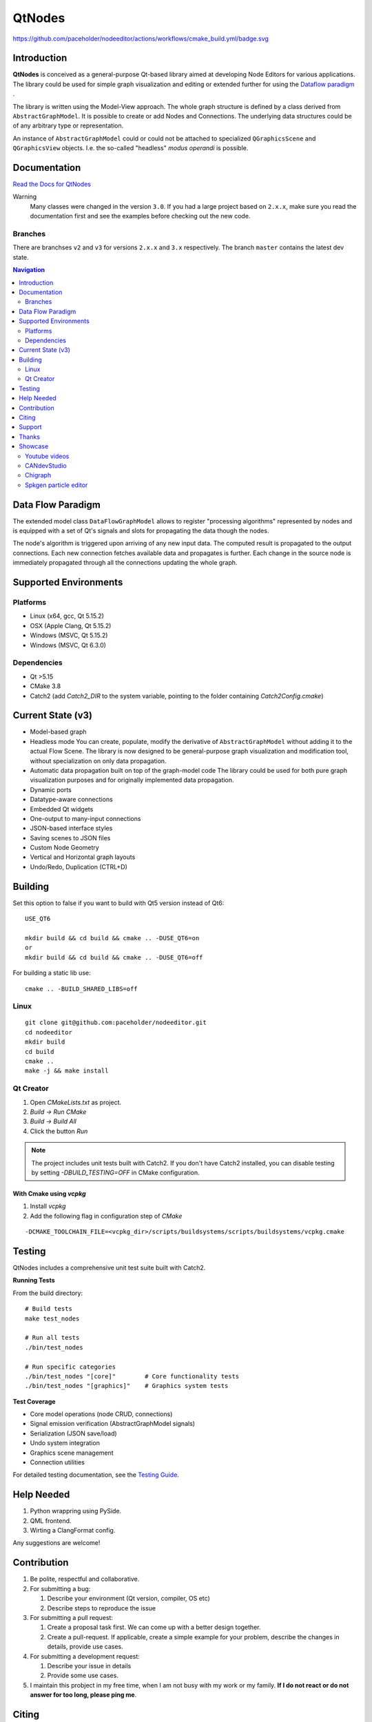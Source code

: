 QtNodes
#######

https://github.com/paceholder/nodeeditor/actions/workflows/cmake_build.yml/badge.svg

Introduction
============

**QtNodes** is conceived as a general-purpose Qt-based library aimed at
developing Node Editors for various applications. The library could be used for
simple graph visualization and editing or extended further for using the
`Dataflow paradigm <https://en.wikipedia.org/wiki/Dataflow_programming>`_ .

The library is written using the Model-View approach. The whole graph structure
is defined by a class derived from ``AbstractGraphModel``.  It is possible to
create or add Nodes and Connections. The underlying data structures could be of
any arbitrary type or representation.

An instance of ``AbstractGraphModel`` could or could not be attached to
specialized ``QGraphicsScene`` and ``QGraphicsView`` objects. I.e. the so-called
"headless" `modus operandi` is possible.

Documentation
=============

`Read the Docs for QtNodes <https://qtnodes.readthedocs.io/>`_

Warning
  Many classes were changed in the version ``3.0``. If you had a large project
  based on ``2.x.x``, make sure you read the documentation first and see the
  examples before checking out the new code.

Branches
--------

There are branchses ``v2`` and ``v3`` for versions ``2.x.x`` and ``3.x``
respectively. The branch ``master`` contains the latest dev state.


.. contents:: Navigation
    :depth: 2


Data Flow Paradigm
==================

The extended model class ``DataFlowGraphModel`` allows to register "processing
algorithms" represented by nodes and is equipped with a set of Qt's signals and
slots for propagating the data though the nodes.

The node's algorithm is triggered upon arriving of any new input data. The
computed result is propagated to the output connections. Each new connection
fetches available data and propagates is further. Each change in the source node
is immediately propagated through all the connections updating the whole graph.


Supported Environments
======================

Platforms
---------

* Linux (x64, gcc, Qt 5.15.2) |ImageLink|
* OSX (Apple Clang, Qt 5.15.2) |ImageLink|
* Windows (MSVC, Qt 5.15.2) |ImageLink|
* Windows (MSVC, Qt 6.3.0) |ImageLink|

.. |ImageLink| image:: https://github.com/paceholder/nodeeditor/actions/workflows/cmake_build.yml/badge.svg
   :target: https://github.com/paceholder/nodeeditor/actions/workflows/cmake_build.yml


Dependencies
------------

* Qt >5.15
* CMake 3.8
* Catch2 (add `Catch2_DIR` to the system variable, pointing to the folder containing `Catch2Config.cmake`)


Current State (v3)
==================

* Model-based graph
* Headless mode
  You can create, populate, modify the derivative of ``AbstractGraphModel``
  without adding it to the actual Flow Scene.  The library is now designed to be
  general-purpose graph visualization and modification tool, without
  specialization on only data propagation.
* Automatic data propagation built on top of the graph-model code
  The library could be used for both pure graph visualization purposes and for
  originally implemented data propagation.
* Dynamic ports
* Datatype-aware connections
* Embedded Qt widgets
* One-output to many-input connections
* JSON-based interface styles
* Saving scenes to JSON files
* Custom Node Geometry
* Vertical and Horizontal graph layouts
* Undo/Redo, Duplication (CTRL+D)


Building
========

Set this option to false if you want to build with Qt5 version instead of Qt6:

::

   USE_QT6

   mkdir build && cd build && cmake .. -DUSE_QT6=on
   or
   mkdir build && cd build && cmake .. -DUSE_QT6=off

For building a static lib use:

::

    cmake .. -BUILD_SHARED_LIBS=off

Linux
-----

::

  git clone git@github.com:paceholder/nodeeditor.git
  cd nodeeditor
  mkdir build
  cd build
  cmake ..
  make -j && make install


Qt Creator
----------

1. Open `CMakeLists.txt` as project.
2. `Build -> Run CMake`
3. `Build -> Build All`
4. Click the button `Run`

.. note::
   The project includes unit tests built with Catch2. If you don't have Catch2 installed, 
   you can disable testing by setting `-DBUILD_TESTING=OFF` in CMake configuration.


With Cmake using `vcpkg`
^^^^^^^^^^^^^^^^^^^^^^^^

1. Install `vcpkg`
2. Add the following flag in configuration step of `CMake`

::

   -DCMAKE_TOOLCHAIN_FILE=<vcpkg_dir>/scripts/buildsystems/scripts/buildsystems/vcpkg.cmake


Testing
=======

QtNodes includes a comprehensive unit test suite built with Catch2.

**Running Tests**

From the build directory:

::

    # Build tests
    make test_nodes
    
    # Run all tests
    ./bin/test_nodes
    
    # Run specific categories
    ./bin/test_nodes "[core]"        # Core functionality tests
    ./bin/test_nodes "[graphics]"    # Graphics system tests

**Test Coverage**

* Core model operations (node CRUD, connections)
* Signal emission verification (AbstractGraphModel signals)
* Serialization (JSON save/load) 
* Undo system integration
* Graphics scene management
* Connection utilities

For detailed testing documentation, see the `Testing Guide <https://qtnodes.readthedocs.io/en/latest/testing.html>`_.


Help Needed
===========

#. Python wrappring using PySide.
#. QML frontend.
#. Wirting a ClangFormat config.

Any suggestions are welcome!


Contribution
============

#. Be polite, respectful and collaborative.
#. For submitting a bug:

   #. Describe your environment (Qt version, compiler, OS etc)
   #. Describe steps to reproduce the issue

#. For submitting a pull request:

   #. Create a proposal task first. We can come up with a better design together.
   #. Create a pull-request. If applicable, create a simple example for your
      problem, describe the changes in details, provide use cases.

#. For submitting a development request:

   #. Describe your issue in details
   #. Provide some use cases.

#. I maintain this probject in my free time, when I am not busy with my work or
   my family. **If I do not react or do not answer for too long, please ping
   me**.


Citing
======

::

    Dmitry Pinaev et al, Qt Nodes, (2013-2025), GitHub repository, https://github.com/paceholder/nodeeditor

BibTeX::

    @misc{Pinaev2025,
      author = {Dmitry Pinaev et al},
      title = {QtNodes. Node Editor},
      year = {2025},
      publisher = {GitHub},
      journal = {GitHub repository},
      howpublished = {\url{https://github.com/paceholder/nodeeditor}},
      commit = {877ddb8c447a7a061a5022e9956a3194132e3dd9}
    }

Support
=======

If you like the project you could donate me on PayPal |ImagePaypal|_

.. |ImagePaypal| image:: https://img.shields.io/badge/Donate-PayPal-green.svg
.. _ImagePaypal: https://www.paypal.com/paypalme/DmitryPinaev


If you send more than $100, I'll forward $100 to some fund supporting sick
children and report to you back.


Thanks
======

The version 3 was released with a generous help of
`Davide Faconti <https://github.com/facontidavide>`_


Showcase
========

Youtube videos
--------------

.. image:: https://img.youtube.com/vi/pxMXjSvlOFw/0.jpg
   :target: https://www.youtube.com/watch?v=pxMXjSvlOFw

|

.. image:: https://img.youtube.com/vi/i_pB-Y0hCYQ/0.jpg
   :target: https://www.youtube.com/watch?v=i_pB-Y0hCYQ

CANdevStudio
------------

`CANdevStudio <https://github.com/GENIVI/CANdevStudio>`_ is a cost-effective,
cross-platform replacement for CAN simulation software. CANdevStudio enables to
simulate CAN signals such as ignition status, doors status or reverse gear by
every automotive developer. Thanks to modularity it is easy to implement new,
custom features.


.. image:: docs/_static/showcase_CANdevStudio.png


Chigraph
--------

`Chigraph <https://github.com/chigraph/chigraph>`_ is a visual programming
language for beginners that is unique in that it is an intuitive flow graph:

.. image:: docs/_static/chigraph.png


It features easy bindings to C/C++, package management, and a cool interface.


Spkgen particle editor
----------------------

`Spkgen <https://github.com/fredakilla/spkgen>`_ is an editor for the SPARK
particles engine that uses a node-based interface to create particles effects for
games

.. image:: docs/_static/spkgen.png

